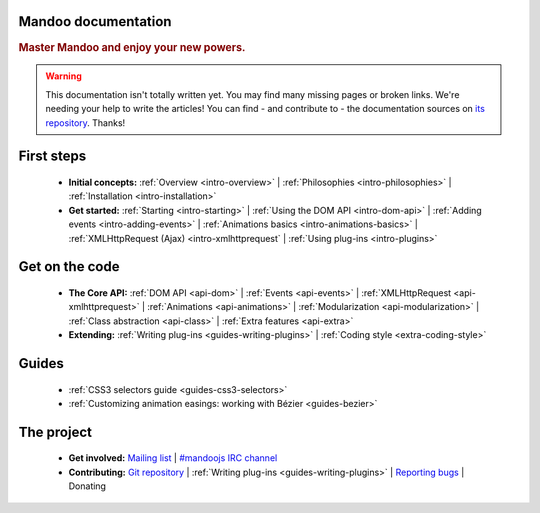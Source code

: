 Mandoo documentation
====================

.. rubric:: Master Mandoo and enjoy your new powers.

.. warning::

    This documentation isn't totally written yet. You may find many missing pages or broken links. We're needing your help to write the articles! You can find - and contribute to - the documentation sources on `its repository`_. Thanks!

.. _its repository: http://github.com/emyller/mandoo-docs/

First steps
===========

    * **Initial concepts:**
      :ref:`Overview <intro-overview>` |
      :ref:`Philosophies <intro-philosophies>` |
      :ref:`Installation <intro-installation>`

    * **Get started:**
      :ref:`Starting <intro-starting>` |
      :ref:`Using the DOM API <intro-dom-api>` |
      :ref:`Adding events <intro-adding-events>` |
      :ref:`Animations basics <intro-animations-basics>` |
      :ref:`XMLHttpRequest (Ajax) <intro-xmlhttprequest` |
      :ref:`Using plug-ins <intro-plugins>`

Get on the code
===============

    * **The Core API:**
      :ref:`DOM API <api-dom>` |
      :ref:`Events <api-events>` |
      :ref:`XMLHttpRequest <api-xmlhttprequest>` |
      :ref:`Animations <api-animations>` |
      :ref:`Modularization <api-modularization>` |
      :ref:`Class abstraction <api-class>` |
      :ref:`Extra features <api-extra>`

    * **Extending:**
      :ref:`Writing plug-ins <guides-writing-plugins>` |
      :ref:`Coding style <extra-coding-style>`

Guides
======

    * :ref:`CSS3 selectors guide <guides-css3-selectors>`
    * :ref:`Customizing animation easings: working with Bézier <guides-bezier>`

The project
===========

    * **Get involved:**
      `Mailing list`_ |
      `#mandoojs IRC channel`_
    * **Contributing:**
      `Git repository`_ |
      :ref:`Writing plug-ins <guides-writing-plugins>` |
      `Reporting bugs`_ |
      Donating

.. _Mailing list: http://groups.google.com/group/mandoojs/
.. _#mandoojs IRC channel: irc://irc.freenode.net/mandoojs
.. _Reporting bugs: http://github.com/emyller/mandoo/issues
.. _Git repository: http://github.com/emyller/mandoo/